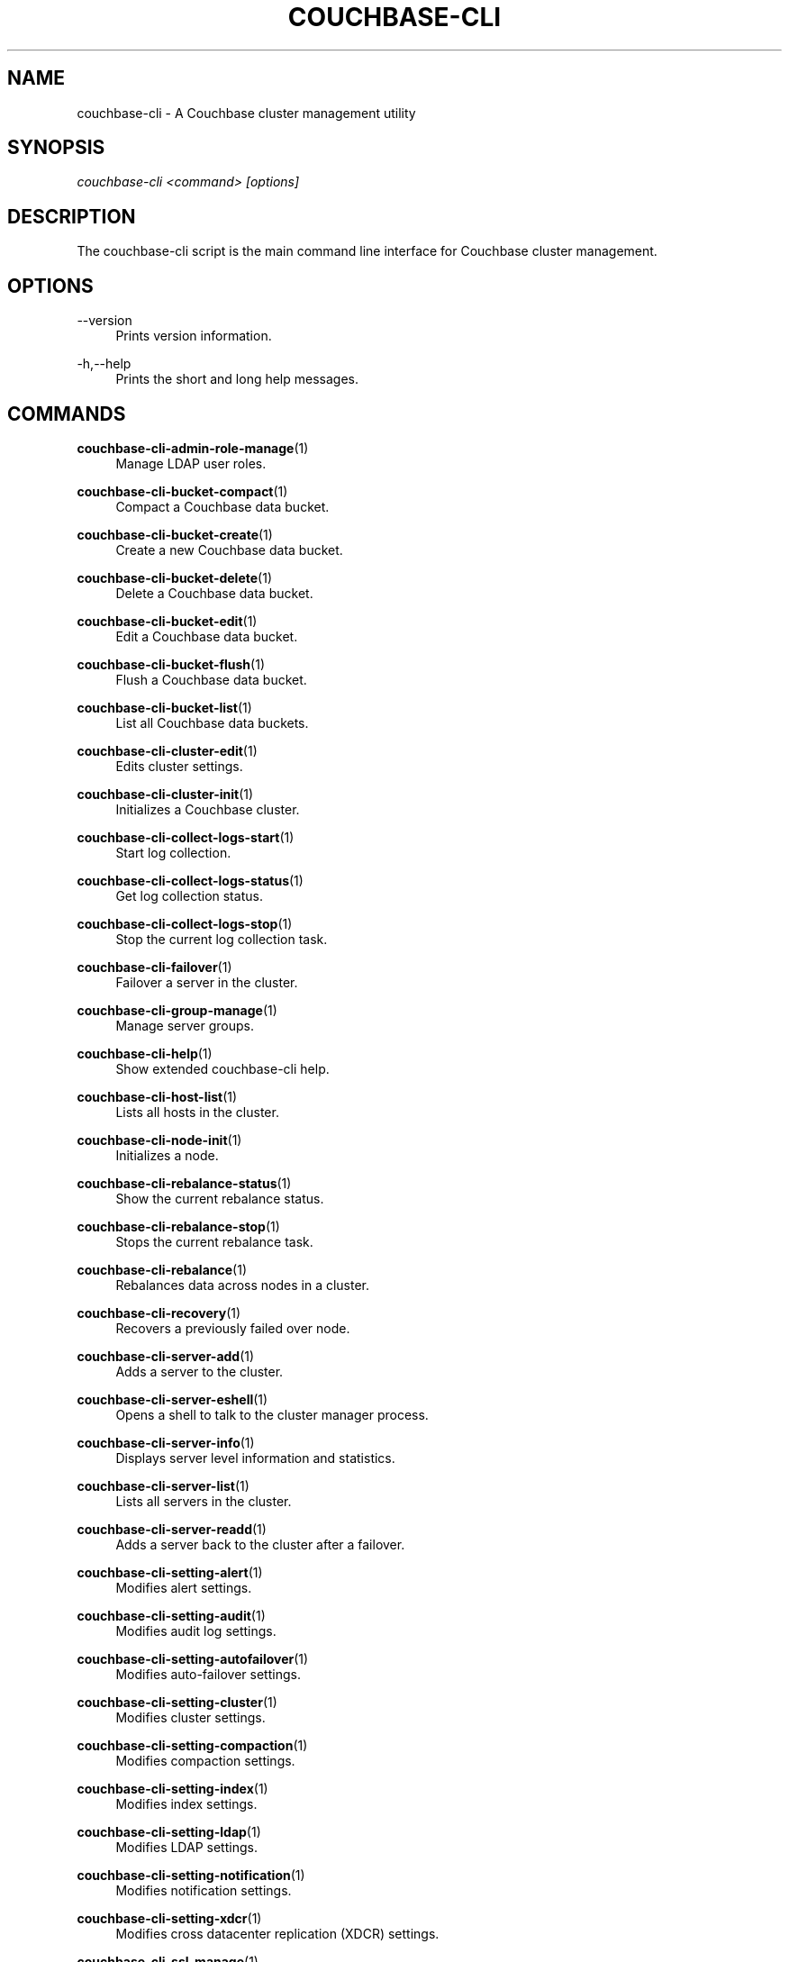 '\" t
.\"     Title: couchbase-cli
.\"    Author: Couchbase
.\" Generator: DocBook XSL Stylesheets v1.78.1 <http://docbook.sf.net/>
.\"      Date: 05/10/2017
.\"    Manual: Couchbase CLI Manual
.\"    Source: Couchbase CLI 1.0.0
.\"  Language: English
.\"
.TH "COUCHBASE\-CLI" "1" "05/10/2017" "Couchbase CLI 1\&.0\&.0" "Couchbase CLI Manual"
.\" -----------------------------------------------------------------
.\" * Define some portability stuff
.\" -----------------------------------------------------------------
.\" ~~~~~~~~~~~~~~~~~~~~~~~~~~~~~~~~~~~~~~~~~~~~~~~~~~~~~~~~~~~~~~~~~
.\" http://bugs.debian.org/507673
.\" http://lists.gnu.org/archive/html/groff/2009-02/msg00013.html
.\" ~~~~~~~~~~~~~~~~~~~~~~~~~~~~~~~~~~~~~~~~~~~~~~~~~~~~~~~~~~~~~~~~~
.ie \n(.g .ds Aq \(aq
.el       .ds Aq '
.\" -----------------------------------------------------------------
.\" * set default formatting
.\" -----------------------------------------------------------------
.\" disable hyphenation
.nh
.\" disable justification (adjust text to left margin only)
.ad l
.\" -----------------------------------------------------------------
.\" * MAIN CONTENT STARTS HERE *
.\" -----------------------------------------------------------------
.SH "NAME"
couchbase-cli \- A Couchbase cluster management utility
.SH "SYNOPSIS"
.sp
.nf
\fIcouchbase\-cli <command> [options]\fR
.fi
.SH "DESCRIPTION"
.sp
The couchbase\-cli script is the main command line interface for Couchbase cluster management\&.
.SH "OPTIONS"
.PP
\-\-version
.RS 4
Prints version information\&.
.RE
.PP
\-h,\-\-help
.RS 4
Prints the short and long help messages\&.
.RE
.SH "COMMANDS"
.PP
\fBcouchbase-cli-admin-role-manage\fR(1)
.RS 4
Manage LDAP user roles\&.
.RE
.PP
\fBcouchbase-cli-bucket-compact\fR(1)
.RS 4
Compact a Couchbase data bucket\&.
.RE
.PP
\fBcouchbase-cli-bucket-create\fR(1)
.RS 4
Create a new Couchbase data bucket\&.
.RE
.PP
\fBcouchbase-cli-bucket-delete\fR(1)
.RS 4
Delete a Couchbase data bucket\&.
.RE
.PP
\fBcouchbase-cli-bucket-edit\fR(1)
.RS 4
Edit a Couchbase data bucket\&.
.RE
.PP
\fBcouchbase-cli-bucket-flush\fR(1)
.RS 4
Flush a Couchbase data bucket\&.
.RE
.PP
\fBcouchbase-cli-bucket-list\fR(1)
.RS 4
List all Couchbase data buckets\&.
.RE
.PP
\fBcouchbase-cli-cluster-edit\fR(1)
.RS 4
Edits cluster settings\&.
.RE
.PP
\fBcouchbase-cli-cluster-init\fR(1)
.RS 4
Initializes a Couchbase cluster\&.
.RE
.PP
\fBcouchbase-cli-collect-logs-start\fR(1)
.RS 4
Start log collection\&.
.RE
.PP
\fBcouchbase-cli-collect-logs-status\fR(1)
.RS 4
Get log collection status\&.
.RE
.PP
\fBcouchbase-cli-collect-logs-stop\fR(1)
.RS 4
Stop the current log collection task\&.
.RE
.PP
\fBcouchbase-cli-failover\fR(1)
.RS 4
Failover a server in the cluster\&.
.RE
.PP
\fBcouchbase-cli-group-manage\fR(1)
.RS 4
Manage server groups\&.
.RE
.PP
\fBcouchbase-cli-help\fR(1)
.RS 4
Show extended couchbase\-cli help\&.
.RE
.PP
\fBcouchbase-cli-host-list\fR(1)
.RS 4
Lists all hosts in the cluster\&.
.RE
.PP
\fBcouchbase-cli-node-init\fR(1)
.RS 4
Initializes a node\&.
.RE
.PP
\fBcouchbase-cli-rebalance-status\fR(1)
.RS 4
Show the current rebalance status\&.
.RE
.PP
\fBcouchbase-cli-rebalance-stop\fR(1)
.RS 4
Stops the current rebalance task\&.
.RE
.PP
\fBcouchbase-cli-rebalance\fR(1)
.RS 4
Rebalances data across nodes in a cluster\&.
.RE
.PP
\fBcouchbase-cli-recovery\fR(1)
.RS 4
Recovers a previously failed over node\&.
.RE
.PP
\fBcouchbase-cli-server-add\fR(1)
.RS 4
Adds a server to the cluster\&.
.RE
.PP
\fBcouchbase-cli-server-eshell\fR(1)
.RS 4
Opens a shell to talk to the cluster manager process\&.
.RE
.PP
\fBcouchbase-cli-server-info\fR(1)
.RS 4
Displays server level information and statistics\&.
.RE
.PP
\fBcouchbase-cli-server-list\fR(1)
.RS 4
Lists all servers in the cluster\&.
.RE
.PP
\fBcouchbase-cli-server-readd\fR(1)
.RS 4
Adds a server back to the cluster after a failover\&.
.RE
.PP
\fBcouchbase-cli-setting-alert\fR(1)
.RS 4
Modifies alert settings\&.
.RE
.PP
\fBcouchbase-cli-setting-audit\fR(1)
.RS 4
Modifies audit log settings\&.
.RE
.PP
\fBcouchbase-cli-setting-autofailover\fR(1)
.RS 4
Modifies auto\-failover settings\&.
.RE
.PP
\fBcouchbase-cli-setting-cluster\fR(1)
.RS 4
Modifies cluster settings\&.
.RE
.PP
\fBcouchbase-cli-setting-compaction\fR(1)
.RS 4
Modifies compaction settings\&.
.RE
.PP
\fBcouchbase-cli-setting-index\fR(1)
.RS 4
Modifies index settings\&.
.RE
.PP
\fBcouchbase-cli-setting-ldap\fR(1)
.RS 4
Modifies LDAP settings\&.
.RE
.PP
\fBcouchbase-cli-setting-notification\fR(1)
.RS 4
Modifies notification settings\&.
.RE
.PP
\fBcouchbase-cli-setting-xdcr\fR(1)
.RS 4
Modifies cross datacenter replication (XDCR) settings\&.
.RE
.PP
\fBcouchbase-cli-ssl-manage\fR(1)
.RS 4
Manage SSL certificates\&.
.RE
.PP
\fBcouchbase-cli-user-manage\fR(1)
.RS 4
Manage the read\-only user\&.
.RE
.PP
\fBcouchbase-cli-xdcr-replicate\fR(1)
.RS 4
Creates a replication between two datacenters\&.
.RE
.PP
\fBcouchbase-cli-xdcr-setup\fR(1)
.RS 4
Manage references to remote clusters\&.
.RE
.SH "HOST FORMATS"
.sp
When specifying a host for the couchbase\-cli command the following formats are expected:
.sp
.RS 4
.ie n \{\
\h'-04'\(bu\h'+03'\c
.\}
.el \{\
.sp -1
.IP \(bu 2.3
.\}
couchbase://<addr>
.RE
.sp
.RS 4
.ie n \{\
\h'-04'\(bu\h'+03'\c
.\}
.el \{\
.sp -1
.IP \(bu 2.3
.\}
<addr>:<port>
.RE
.sp
.RS 4
.ie n \{\
\h'-04'\(bu\h'+03'\c
.\}
.el \{\
.sp -1
.IP \(bu 2.3
.\}
http://<addr>:<port>
.RE
.sp
It is recommended to use the couchbase://<addr> format for standard installations\&. The other two formats allow an option to take a port number which is needed for non\-default installations where the admin port has been set up on a port other that 8091\&.
.SH "ENVIRONMENT AND CONFIGURATION VARIABLES"
.sp
CB_REST_PASSWORD Specifies the password of the user executing the command\&. This environment variable allows you to specify a default argument for the \-p/\-\-password argument on the command line\&. It also allows the user to ensure that their password are not cached in their command line history\&.
.sp
CB_REST_PASSWORD Specifies the password of the user executing the command\&. This environment variable allows you to specify a default argument for the \-p/\-\-password argument on the command line\&.
.SH "COUCHBASE-CLI"
.sp
Part of the \fBcouchbase-cli\fR(1) suite
.SH "AUTHORS"
.PP
\fBCouchbase\fR
